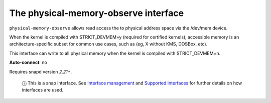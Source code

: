 .. 7901.md

.. \_the-physical-memory-observe-interface:

The physical-memory-observe interface
=====================================

``physical-memory-observe`` allows read access the to physical address space via the /dev/mem device.

When the kernel is compiled with STRICT_DEVMEM=y (required for certified kernels), accessible memory is an architecture-specific subset for common use cases, such as (eg, X without KMS, DOSBox, etc).

This interface can write to all physical memory when the kernel is compiled with STRICT_DEVMEM=n.

**Auto-connect**: no

Requires snapd version *2.21+*.

   ⓘ This is a snap interface. See `Interface management <interface-management.md>`__ and `Supported interfaces <supported-interfaces.md>`__ for further details on how interfaces are used.
